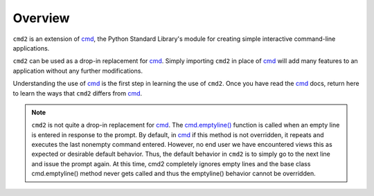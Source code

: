 
========
Overview
========

``cmd2`` is an extension of cmd_, the Python Standard Library's module for
creating simple interactive command-line applications.

``cmd2`` can be used as a drop-in replacement for cmd_.  Simply importing ``cmd2``
in place of cmd_ will add many features to an application without any further
modifications.

Understanding the use of cmd_ is the first step in learning the use of ``cmd2``.
Once you have read the cmd_ docs, return here to learn the ways that ``cmd2``
differs from cmd_.

.. note::

   ``cmd2`` is not quite a drop-in replacement for cmd_.
   The `cmd.emptyline() <https://docs.python.org/3/library/cmd.html#cmd.Cmd.emptyline>`_ function is called
   when an empty line is entered in response to the prompt. By default, in cmd_ if this method is not overridden, it
   repeats and executes the last nonempty command entered.  However, no end user we have encountered views this as
   expected or desirable default behavior.  Thus, the default behavior in ``cmd2`` is to simply go to the next line
   and issue the prompt again.  At this time, cmd2 completely ignores empty lines and the base class cmd.emptyline()
   method never gets called and thus the emptyline() behavior cannot be overridden.

.. _cmd: https://docs.python.org/3/library/cmd.html
